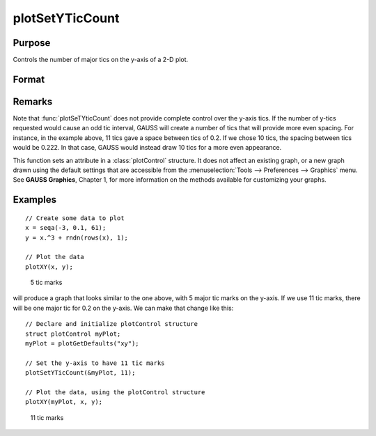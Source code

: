 
plotSetYTicCount
==============================================

Purpose
----------------
Controls the number of major tics on the y-axis of a 2-D plot.

Format
----------------
.. function:: plotSetYTicCount(&myPlot, num_tics)

    :param &myPlot: A :class:`plotControl` structure pointer.
    :type &myPlot: struct pointer

    :param num_tics: the number of major tics to place on the y-axis.
    :type num_tics: scalar

Remarks
-------

Note that :func:`plotSeTYticCount` does not provide complete control over the
y-axis tics. If the number of y-tics requested would cause an odd tic
interval, GAUSS will create a number of tics that will provide more even
spacing. For instance, in the example above, 11 tics gave a space
between tics of 0.2. If we chose 10 tics, the spacing between tics would
be 0.222. In that case, GAUSS would instead draw 10 tics for a more even
appearance.

This function sets an attribute in a :class:`plotControl` structure. It does not
affect an existing graph, or a new graph drawn using the default
settings that are accessible from the :menuselection:`Tools --> Preferences --> Graphics`
menu. See **GAUSS Graphics**, Chapter 1, for more information on the
methods available for customizing your graphs.

Examples
----------------

::

    // Create some data to plot
    x = seqa(-3, 0.1, 61);
    y = x.^3 + rndn(rows(x), 1);
    
    // Plot the data
    plotXY(x, y);

.. figure:: _static/images/gauss15_psytc1.png

    5 tic marks

will produce a graph that looks similar to the one above, with 5 major tic marks on the y-axis. If we use 11 tic marks, there will be one
major tic for 0.2 on the y-axis. We can make that change like this:

::

    // Declare and initialize plotControl structure
    struct plotControl myPlot;
    myPlot = plotGetDefaults("xy");
    
    // Set the y-axis to have 11 tic marks
    plotSetYTicCount(&myPlot, 11);
    
    // Plot the data, using the plotControl structure
    plotXY(myPlot, x, y);

.. figure:: _static/images/gauss15_psytc11.png

    11 tic marks

.. seealso:: Functions :func:`plotSetXTicInterval`, :func:`plotSetXLabel`

